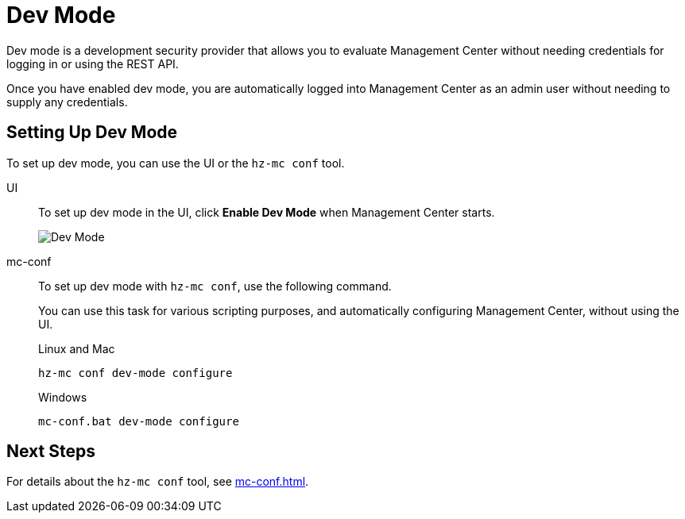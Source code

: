 = Dev Mode
:description: Dev mode is a development security provider that allows you to evaluate Management Center without needing credentials for logging in or using the REST API.

{description}

Once you have enabled dev mode, you are automatically logged into Management Center as an admin user without needing to supply any credentials.

== Setting Up Dev Mode

To set up dev mode, you can use the UI or the `hz-mc conf` tool.

[tabs] 
====
UI::
+
--

To set up dev mode in the UI, click *Enable Dev Mode* when Management Center starts.

image:ROOT:ConfigureSecurityDevMode.png[Dev Mode]

--
mc-conf::
+
--
To set up dev mode with `hz-mc conf`, use the following command.

You can use this task for various scripting purposes, and automatically configuring Management Center, without using the UI.

.Linux and Mac
```bash
hz-mc conf dev-mode configure 
```

.Windows
[source,bash]
----
mc-conf.bat dev-mode configure
----
--
====

== Next Steps

For details about the `hz-mc conf` tool, see xref:mc-conf.adoc[].

